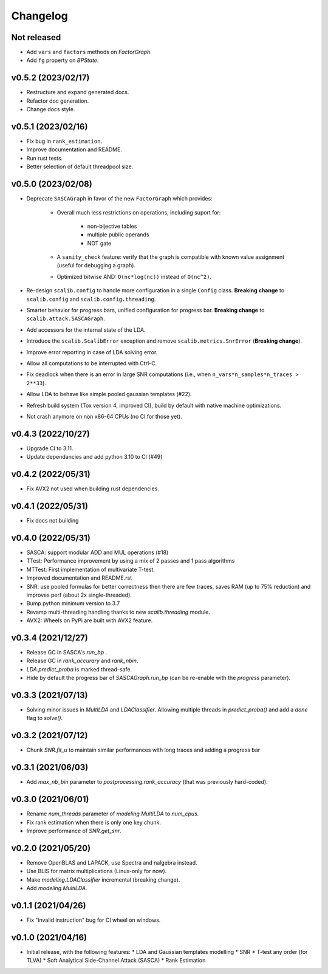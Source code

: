 =========
Changelog
=========

Not released
------------

* Add ``vars`` and ``factors`` methods on `FactorGraph`.
* Add ``fg`` property on `BPState`.

v0.5.2 (2023/02/17)
-------------------

* Restructure and expand generated docs.
* Refactor doc generation.
* Change docs style.

v0.5.1 (2023/02/16)
-------------------

* Fix bug in ``rank_estimation``.
* Improve documentation and README.
* Run rust tests.
* Better selection of default threadpool size.

v0.5.0 (2023/02/08)
-------------------

* Deprecate ``SASCAGraph`` in favor of the new ``FactorGraph`` which provides:

    - Overall much less restrictions on operations, including suport for:

        + non-bijective tables
        + multiple public operands
        + NOT gate

    - A ``sanity_check`` feature: verify that the graph is compatible with known value assignment (useful for debugging a graph).
    - Optimized bitwise AND: ``O(nc*log(nc))`` instead of ``O(nc^2)``.

* Re-design ``scalib.config`` to handle more configuration in a single ``Config`` class. **Breaking change** to ``scalib.config`` and ``scalib.config.threading``.
* Smarter behavior for progress bars, unified configuration for progress bar. **Breaking change** to ``scalib.attack.SASCAGraph``.
* Add accessors for the internal state of the LDA.
* Introduce the ``scalib.ScalibError`` exception and remove ``scalib.metrics.SnrError`` (**Breaking change**).
* Improve error reporting in case of LDA solving error.
* Allow all computations to be interrupted with Ctrl-C.
* Fix deadlock when there is an error in large SNR computations (i.e., when ``n_vars*n_samples*n_traces > 2**33``).
* Allow LDA to behave like simple pooled gaussian templates (#22).
* Refresh build system (Tox version 4, improved CI), build by default with native machine optimizations.
* Not crash anymore on non x86-64 CPUs (no CI for those yet).

v0.4.3 (2022/10/27)
-------------------

* Upgrade CI to 3.11.
* Update dependancies and add python 3.10 to CI (#49)

v0.4.2 (2022/05/31)
-------------------

* Fix AVX2 not used when building rust dependencies.

v0.4.1 (2022/05/31)
-------------------

* Fix docs not building

v0.4.0 (2022/05/31)
-------------------

* SASCA: support modular ADD and MUL operations (#18)
* TTest: Performance improvement by using a mix of 2 passes and 1 pass algorithms 
* MTTest: First implementation of multivariate T-test.
* Improved documentation and README.rst
* SNR: use pooled formulas for better correctness then there are few traces,
  saves RAM (up to 75% reduction) and improves perf (about 2x single-threaded).
* Bump python minimum version to 3.7
* Revamp multi-threading handling thanks to new `scalib.threading` module.
* AVX2: Wheels on PyPi are built with AVX2 feature. 

v0.3.4 (2021/12/27)
-------------------

* Release GC in SASCA's `run_bp` .
* Release GC in `rank_accurary` and `rank_nbin`.
* `LDA.predict_proba` is marked thread-safe.
* Hide by default the progress bar of `SASCAGraph.run_bp` (can be re-enable
  with the `progress` parameter).

v0.3.3 (2021/07/13)
-------------------

* Solving minor issues in `MultiLDA` and `LDAClassifier`. Allowing multiple
  threads in `predict_proba()` and add a `done` flag to `solve()`.

v0.3.2 (2021/07/12)
-------------------

* Chunk `SNR.fit_u` to maintain similar performances with long traces and
  adding a progress bar 

v0.3.1 (2021/06/03)
-------------------

* Add `max_nb_bin` parameter to `postprocessing.rank_accuracy` (that was
  previously hard-coded).

v0.3.0 (2021/06/01)
-------------------

* Rename `num_threads` parameter of `modeling.MultiLDA` to `num_cpus`.
* Fix rank estimation when there is only one key chunk.
* Improve performance of `SNR.get_snr`.

v0.2.0 (2021/05/20)
-------------------

* Remove OpenBLAS and LAPACK, use Spectra and nalgebra instead.
* Use BLIS for matrix multiplications (Linux-only for now).
* Make `modeling.LDAClassifier` incremental (breaking change).
* Add `modeling.MultiLDA`.

v0.1.1 (2021/04/26)
-------------------

* Fix "invalid instruction" bug for CI wheel on windows.

v0.1.0 (2021/04/16)
-------------------

* Initial release, with the following features:
  * LDA and Gaussian templates modelling
  * SNR
  * T-test any order (for TLVA)
  * Soft Analytical Side-Channel Attack (SASCA)
  * Rank Estimation
